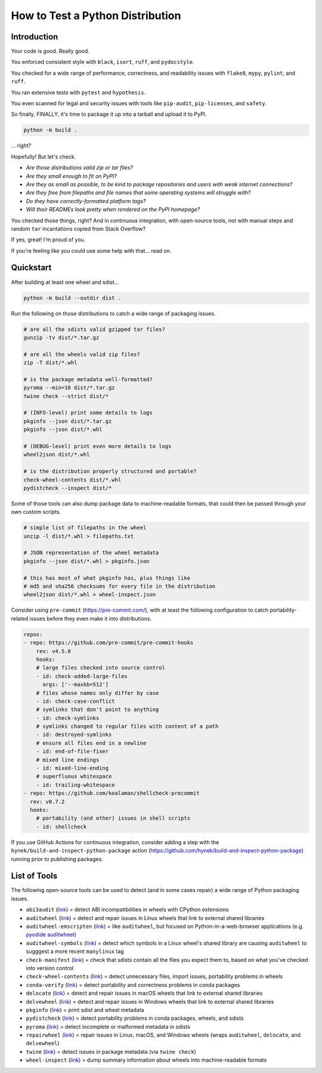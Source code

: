 How to Test a Python Distribution
=================================

Introduction
************

Your code is good. Really good.

You enforced consistent style with ``black``, ``isort``, ``ruff``, and ``pydocstyle``.

You checked for a wide range of performance, correctness, and readability issues with ``flake8``, ``mypy``, ``pylint``, and ``ruff``.

You ran extensive tests with ``pytest`` and ``hypothesis``.

You even scanned for legal and security issues with tools like ``pip-audit``, ``pip-licenses``, and ``safety``.

So finally, FINALLY, it's time to package it up into a tarball and upload it to PyPI.

.. code-block:: shell

    python -m build .

\.\.\. right?

Hopefully! But let's check.

* `Are those distributions valid zip or tar files?`
* `Are they small enough to fit on PyPI?`
* `Are they as small as possible, to be kind to package repositories and users with weak internet connections?`
* `Are they free from filepaths and file names that some operating systems will struggle with?`
* `Do they have correctly-formatted platform tags?`
* `Will their READMEs look pretty when rendered on the PyPI homepage?`

You checked those things, right? And in continuous integration, with open-source tools, not with manual steps and random ``tar`` incantations copied from Stack Overflow?

If yes, great! I'm proud of you.

If you're feeling like you could use some help with that... read on.

Quickstart
**********

After building at least one wheel and sdist...

.. code-block:: shell

    python -m build --outdir dist .

Run the following on those distributions to catch a wide range of packaging issues.

.. code-block:: shell

    # are all the sdists valid gzipped tar files?
    gunzip -tv dist/*.tar.gz

    # are all the wheels valid zip files?
    zip -T dist/*.whl

    # is the package metadata well-formatted?
    pyroma --min=10 dist/*.tar.gz
    twine check --strict dist/*

    # (INFO-level) print some details to logs
    pkginfo --json dist/*.tar.gz
    pkginfo --json dist/*.whl

    # (DEBUG-level) print even more details to logs
    wheel2json dist/*.whl

    # is the distribution properly structured and portable?
    check-wheel-contents dist/*.whl
    pydistcheck --inspect dist/*

Some of those tools can also dump package data to machine-readable formats, that could
then be passed through your own custom scripts.

.. code-block:: shell

    # simple list of filepaths in the wheel
    unzip -l dist/*.whl > filepaths.txt

    # JSON representation of the wheel metadata
    pkginfo --json dist/*.whl > pkginfo.json

    # this has most of what pkginfo has, plus things like
    # md5 and sha256 checksums for every file in the distribution
    wheel2json dist/*.whl > wheel-inspect.json

Consider using ``pre-commit`` (https://pre-commit.com/), with at least the following configuration to catch
portability-related issues before they even make it into distributions.

.. code-block:: yaml

    repos:
    - repo: https://github.com/pre-commit/pre-commit-hooks
        rev: v4.5.0
        hooks:
        # large files checked into source control
        - id: check-added-large-files
          args: ['--maxkb=512']
        # files whose names only differ by case
        - id: check-case-conflict
        # symlinks that don't point to anything
        - id: check-symlinks
        # symlinks changed to regular files with content of a path
        - id: destroyed-symlinks
        # ensure all files end in a newline
        - id: end-of-file-fixer
        # mixed line endings
        - id: mixed-line-ending
        # superfluous whitespace
        - id: trailing-whitespace
    - repo: https://github.com/koalaman/shellcheck-precommit
      rev: v0.7.2
      hooks:
        # portability (and other) issues in shell scripts
        - id: shellcheck

If you use GitHub Actions for continuous integration, consider adding a step
with the ``hynek/build-and-inspect-python-package`` action (https://github.com/hynek/build-and-inspect-python-package)
running prior to publishing packages.

List of Tools
*************

The following open-source tools can be used to detect (and in some cases repair) a wide range of Python packaging issues.

* ``abi3audit`` (`link <https://github.com/trailofbits/abi3audit>`__) = detect ABI incompatibilities in wheels with CPython extensions
* ``auditwheel`` (`link <https://github.com/pypa/auditwheel>`__) = detect and repair issues in Linux wheels that link to external shared libraries
* ``auditwheel-emscripten`` (`link <https://github.com/ryanking13/auditwheel-emscripten>`__) = like ``auditwheel``, but focused on Python-in-a-web-browser applications (e.g. `pyodide auditwheel`_)
* ``auditwheel-symbols`` (`link <https://github.com/messense/auditwheel-symbols>`__) = detect which symbols in a Linux wheel's shared library are causing ``auditwheel`` to sugggest a more recent ``manylinux`` tag
* ``check-manifest`` (`link <https://github.com/mgedmin/check-manifest>`__) = check that sdists contain all the files you expect them to, based on what you've checked into version control
* ``check-wheel-contents`` (`link <https://github.com/jwodder/check-wheel-contents>`__) = detect unnecessary files, import issues, portability problems in wheels
* ``conda-verify`` (`link <https://github.com/conda/conda-verify/tree/main>`__) = detect portability and correctness problems in conda packages
* ``delocate`` (`link <https://github.com/matthew-brett/delocate>`__) = detect and repair issues in macOS wheels that link to external shared libraries
* ``delvewheel`` (`link <https://github.com/adang1345/delvewheel>`__) = detect and repair issues in Windows wheels that link to external shared libraries
* ``pkginfo`` (`link <https://pythonhosted.org/pkginfo>`__) = print sdist and wheel metadata
* ``pydistcheck`` (`link <https://github.com/jameslamb/pydistcheck>`__) = detect portability problems in conda packages, wheels, and sdists
* ``pyroma`` (`link <https://github.com/regebro/pyroma>`__) = detect incomplete or malformed metadata in sdists
* ``repairwheel`` (`link <https://github.com/jvolkman/repairwheel>`__) = repair issues in Linux, macOS, and Windows wheels (wraps ``auditwheel``, ``delocate``, and ``delvewheel``)
* ``twine`` (`link <https://github.com/pypa/twine>`__) = detect issues in package metadata (via ``twine check``)
* ``wheel-inspect`` (`link <https://github.com/jwodder/wheel-inspect>`__) = dump summary information about wheels into machine-readable formats

.. _pyodide auditwheel: https://pyodide.org/en/stable/usage/api/pyodide-cli.html
